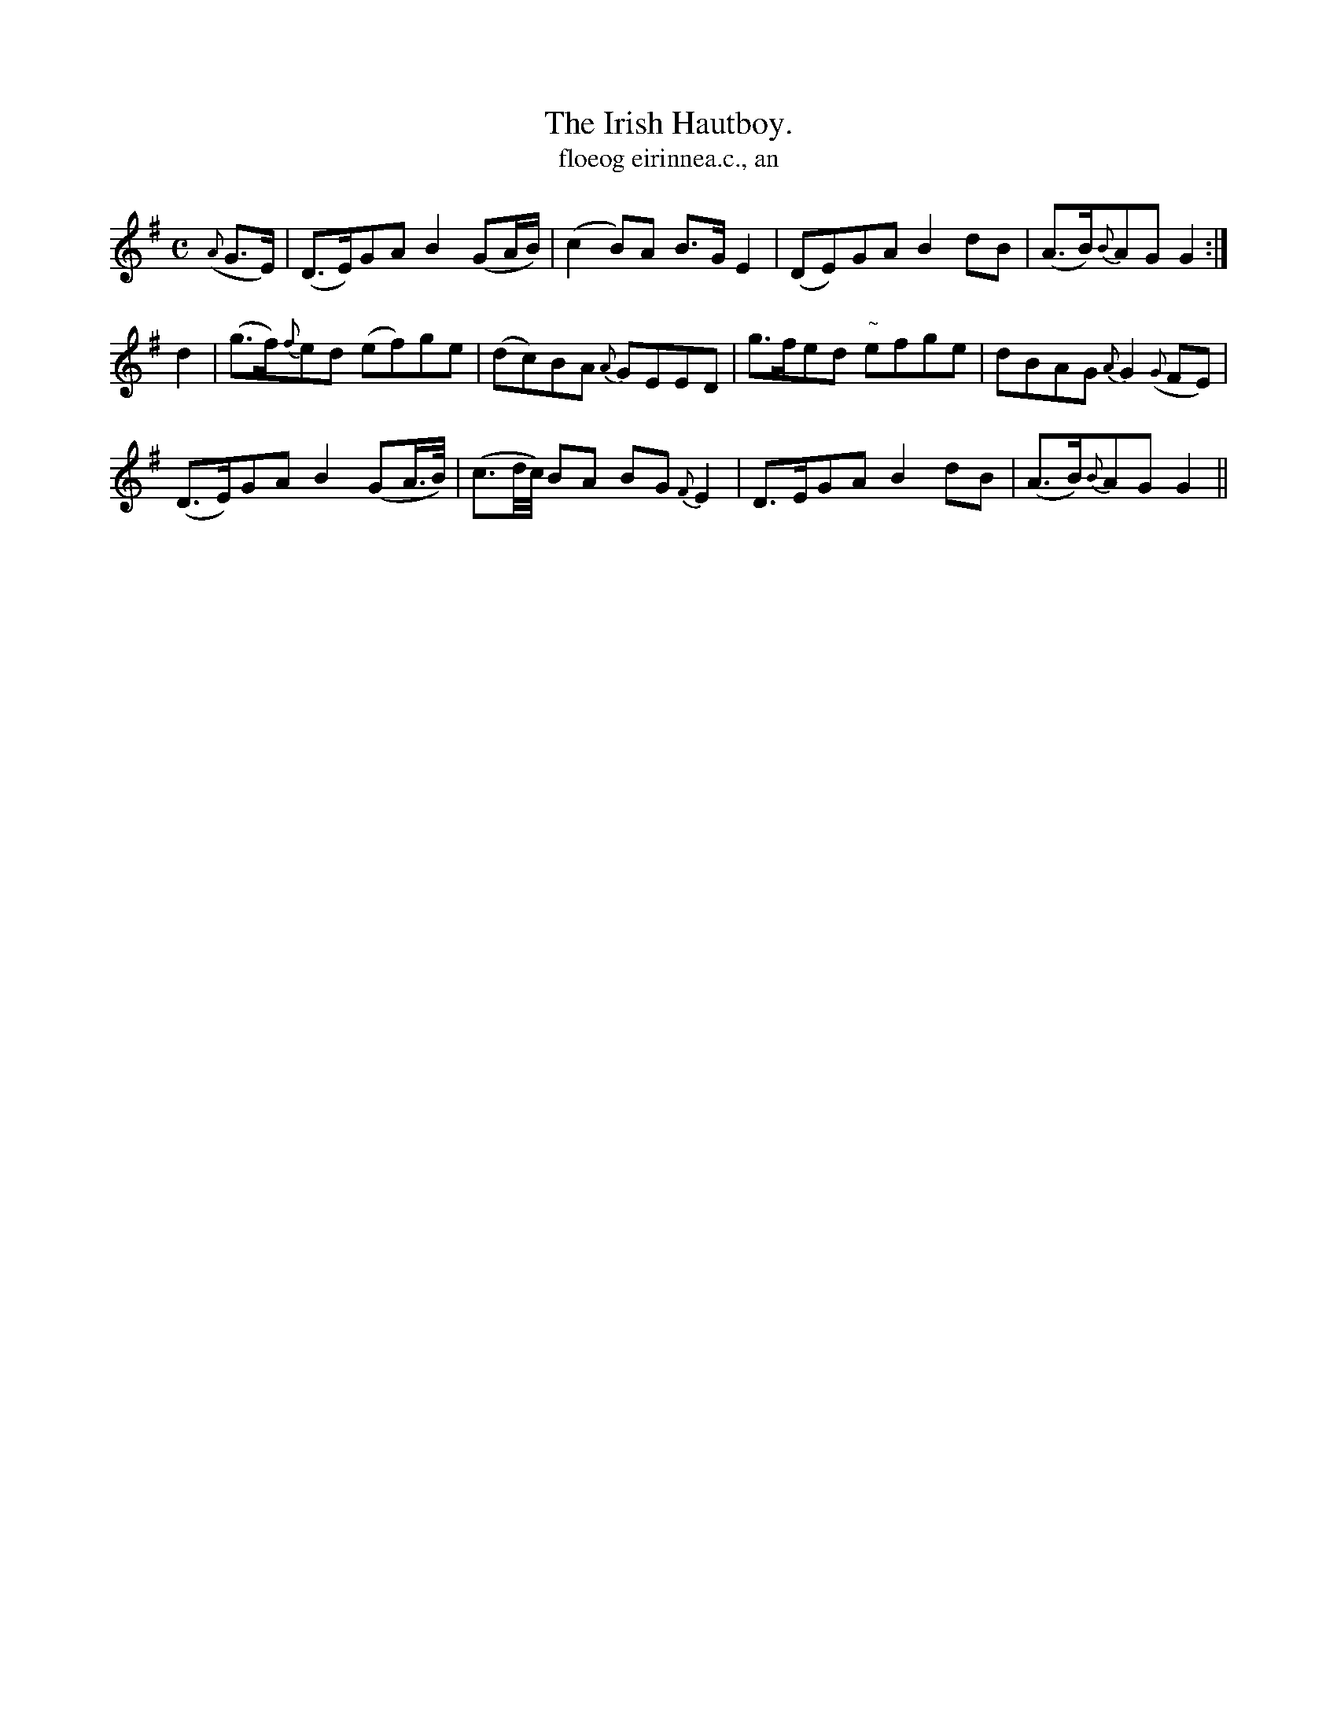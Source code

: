 X:570
T:Irish Hautboy., The
T:floeog eirinnea.c., an
R:air
N:"Moderato." "Collected from F. O'Neill."
B:O'Neill's 570
M:C
L:1/8
%Q:60
K:G
({A}G>E)|(D>E)GA B2 (GA/B/)|(c2 B)A B>G E2|(DE)GA B2 dB|(A>B){B}AG G2:|
d2|(g>f){f}ed (ef)ge|(dc)BA {A}GEED|g>fed "~"efge|dBAG {A}G2 ({G}FE)|
(D>E)GA B2 (GA/>B/)|[L:1/16] (c3d/c/)[L:1/8] BA BG {F}E2|\
D>EGA B2 dB|(A>B){B}AG G2||
